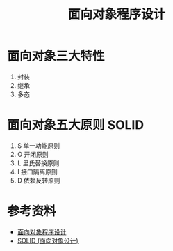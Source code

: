 #+TITLE: 面向对象程序设计

* 面向对象三大特性
1. 封装
2. 继承
3. 多态

* 面向对象五大原则 SOLID
1. S 单一功能原则
2. O 开闭原则
3. L 里氏替换原则
4. I 接口隔离原则
5. D 依赖反转原则

* 参考资料
- [[https://zh.wikipedia.org/wiki/%E9%9D%A2%E5%90%91%E5%AF%B9%E8%B1%A1%E7%A8%8B%E5%BA%8F%E8%AE%BE%E8%AE%A1][面向对象程序设计]]
- [[https://zh.wikipedia.org/wiki/SOLID_(%E9%9D%A2%E5%90%91%E5%AF%B9%E8%B1%A1%E8%AE%BE%E8%AE%A1)][SOLID (面向对象设计)]]
